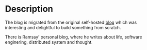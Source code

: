 #+LATEX_CLASS: ramsay-org-article
#+LATEX_CLASS_OPTIONS: [oneside,A4paper,12pt]
#+AUTHOR: Ramsay Leung
#+EMAIL: ramsayleung@gmail.com
#+DATE: 2022-02-22T21:35:59
* Description
  The blog is migrated from the original self-hosted [[https://github.com/ramsayleung/blog][blog]] which was interesting and delightful to build something from scratch.

  There is Ramsay’ personal blog, where he writes about life, software enginering, distributed system and thought.
